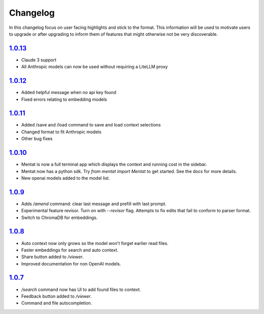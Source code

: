Changelog
=========

In this changelog focus on user facing highlights and stick to the format. This information will be used to motivate users to upgrade or after upgrading to inform them of features that might otherwise not be very discoverable.

`1.0.13 <https://pypi.org/project/mentat/1.0.13/>`__
--------------------------------------------------

- Claude 3 support
- All Anthropic models can now be used without requiring a LiteLLM proxy

`1.0.12 <https://pypi.org/project/mentat/1.0.12/>`__
--------------------------------------------------

- Added helpful message when no api key found
- Fixed errors relating to embedding models

`1.0.11 <https://pypi.org/project/mentat/1.0.11/>`__
--------------------------------------------------

- Added /save and /load command to save and load context selections
- Changed format to fit Anthropic models
- Other bug fixes

`1.0.10 <https://pypi.org/project/mentat/1.0.10/>`__
--------------------------------------------------

- Mentat is now a full terminal app which displays the context and running cost in the sidebar.
- Mentat now has a python sdk. Try `from mentat import Mentat` to get started. See the docs for more details.
- New openai models added to the model list.

`1.0.9 <https://pypi.org/project/mentat/1.0.9/>`__
--------------------------------------------------

- Adds `/amend` command: clear last message and prefill with last prompt.
- Experimental feature revisor. Turn on with `--revisor` flag. Attempts to fix edits that fail to conform to parser format.
- Switch to ChromaDB for embeddings.

`1.0.8 <https://pypi.org/project/mentat/1.0.8/>`__
--------------------------------------------------

- Auto context now only grows so the model won't forget earlier read files.
- Faster embeddings for search and auto context.
- Share button added to `/viewer`.
- Improved documentation for non OpenAI models.

`1.0.7 <https://pypi.org/project/mentat/1.0.7/>`__
--------------------------------------------------

- `/search` command now has UI to add found files to context.
- Feedback button added to `/viewer`.
- Command and file autocompletion.
